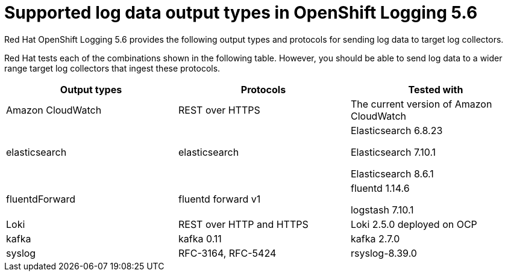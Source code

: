 // Module included in the following assemblies:
//
// logging/cluster-logging-external.adoc

[id="cluster-logging-collector-log-forwarding-supported-plugins-5-6_{context}"]

= Supported log data output types in OpenShift Logging 5.6

Red Hat OpenShift Logging 5.6 provides the following output types and protocols for sending log data to target log collectors.

Red Hat tests each of the combinations shown in the following table. However, you should be able to send log data to a wider range target log collectors that ingest these protocols.

[options="header"]
|====
| Output types   | Protocols          | Tested with

| Amazon CloudWatch
| REST over HTTPS
| The current version of Amazon CloudWatch


| elasticsearch
| elasticsearch
a| Elasticsearch 6.8.23

Elasticsearch 7.10.1

Elasticsearch 8.6.1

| fluentdForward
| fluentd forward v1
a| fluentd 1.14.6

logstash 7.10.1

| Loki
| REST over HTTP and HTTPS
| Loki 2.5.0 deployed on OCP

| kafka
| kafka 0.11
a| kafka 2.7.0

| syslog
| RFC-3164, RFC-5424
| rsyslog-8.39.0

|====

// Note: validate these items against the corresponding line of the test configuration files that Red Hat OpenShift Logging uses:
//
// cloudwatch       https://github.com/openshift/cluster-logging-operator/blob/release-5.6/test/functional/outputs/cloudwatch/forward_to_cloudwatch_test.go#L13
// elasticsearch    https://github.com/openshift/cluster-logging-operator/blob/release-5.6/test/framework/functional/output_elasticsearch.go#L16-L18
// es fluentd       https://github.com/ViaQ/logging-fluentd/blob/release-5.6/fluentd/Gemfile.lock#L55
// fluentd          https://github.com/openshift/cluster-logging-operator/blob/release-5.6/Makefile#L50
// kafka            https://github.com/openshift/cluster-logging-operator/blob/release-5.6/test/helpers/kafka/constants.go#L17
// kafka fluentd    https://github.com/zendesk/ruby-kafka/tree/v1.4.0#compatibility
// logstash         https://github.com/openshift/cluster-logging-operator/blob/release-5.6/test/functional/outputs/forward_to_logstash_test.go#L30 
// loki             https://github.com/openshift/cluster-logging-operator/blob/release-5.6/test/helpers/loki/receiver.go#L27
// syslog protocols https://github.com/openshift/cluster-logging-operator/tree/release-5.6/test/functional/outputs/syslog
// syslog version   https://github.com/openshift/cluster-logging-operator/blob/release-5.6/test/framework/functional/output_syslog.go#L14
